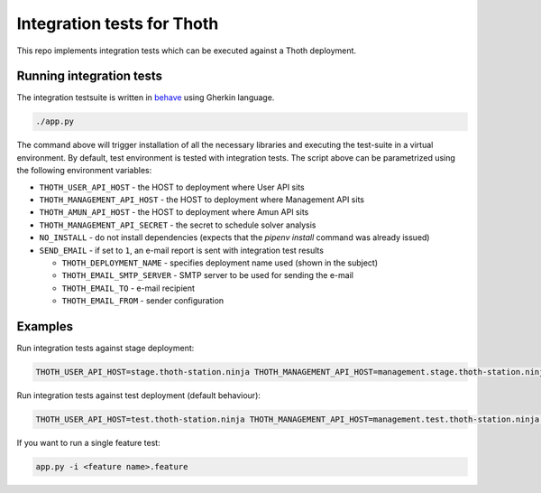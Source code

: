 Integration tests for Thoth
---------------------------

This repo implements integration tests which can be executed against a Thoth deployment.


Running integration tests
=========================

The integration testsuite is written in `behave <https://behave.readthedocs.io/>`_ using Gherkin language.

.. code-block:: console

  ./app.py

The command above will trigger installation of all the necessary libraries and executing the test-suite in a virtual environment. By default, test environment is tested with integration tests. The script above can be parametrized using the following environment variables:

* ``THOTH_USER_API_HOST`` - the HOST to deployment where User API sits
* ``THOTH_MANAGEMENT_API_HOST`` - the HOST to deployment where Management API sits
* ``THOTH_AMUN_API_HOST`` - the HOST to deployment where Amun API sits
* ``THOTH_MANAGEMENT_API_SECRET`` - the secret to schedule solver analysis
* ``NO_INSTALL`` - do not install dependencies (expects that the `pipenv install` command was already issued)
* ``SEND_EMAIL`` - if set to ``1``, an e-mail report is sent with integration test results

  * ``THOTH_DEPLOYMENT_NAME`` - specifies deployment name used (shown in the subject)
  * ``THOTH_EMAIL_SMTP_SERVER`` - SMTP server to be used for sending the e-mail
  * ``THOTH_EMAIL_TO`` - e-mail recipient
  * ``THOTH_EMAIL_FROM`` - sender configuration


Examples
========

Run integration tests against stage deployment:

.. code-block:: console

  THOTH_USER_API_HOST=stage.thoth-station.ninja THOTH_MANAGEMENT_API_HOST=management.stage.thoth-station.ninja THOTH_AMUN_API_HOST=amun.stage.thoth-station.ninja ./app.py

Run integration tests against test deployment (default behaviour):

.. code-block:: console

  THOTH_USER_API_HOST=test.thoth-station.ninja THOTH_MANAGEMENT_API_HOST=management.test.thoth-station.ninja THOTH_AMUN_API_HOST=amun.test.thoth-station.ninja ./app.py

If you want to run a single feature test:

.. code-block:: console

  app.py -i <feature name>.feature
